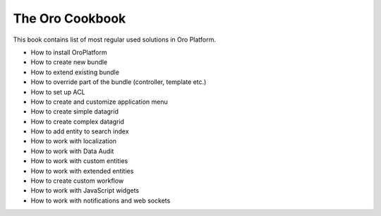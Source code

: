 The Oro Cookbook
================

This book contains list of most regular used solutions in Oro Platform.

* How to install OroPlatform
* How to create new bundle
* How to extend existing bundle
* How to override part of the bundle (controller, template etc.)
* How to set up ACL
* How to create and customize application menu
* How to create simple datagrid
* How to create complex datagrid
* How to add entity to search index
* How to work with localization
* How to work with Data Audit
* How to work with custom entities
* How to work with extended entities
* How to create custom workflow
* How to work with JavaScript widgets
* How to work with notifications and web sockets
